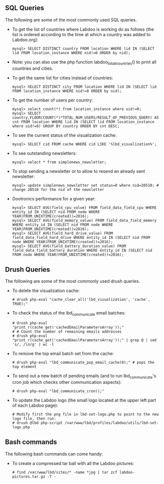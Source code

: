 ** SQL Queries

The following are some of the most commonly used SQL queries.

  - To get the list of countries where Labdoo is working do as follows (the list is ordered according to the time at which a country was added to Labdoo.org):

    #+BEGIN_EXAMPLE
    mysql> SELECT DISTINCT country FROM location WHERE lid IN (SELECT lid FROM location_instance WHERE nid!=0 ORDER by nid);
    #+END_EXAMPLE

  - Note: you can also use the php function labdoo_list_all_countries() to print all countries and cities.

  - To get the same list for cities instead of countries:

    #+BEGIN_EXAMPLE
    mysql> SELECT DISTINCT city FROM location WHERE lid IN (SELECT lid FROM location_instance WHERE nid!=0 ORDER by nid);
    #+END_EXAMPLE

  - To get the number of users per country: 

    #+BEGIN_EXAMPLE
    mysql> select count(*) from location_instance where uid!=0;
    mysql> SELECT country,FLOOR(COUNT(*)*TOTAL_NUM_USERS/RESULT_OF_PREVIOUS_QUERY) AS cnt FROM location WHERE lid IN (SELECT lid FROM location_instance where uid!=0) GROUP BY country ORDER BY cnt DESC;
    #+END_EXAMPLE

  - To see the current status of the visualization cache:

    #+BEGIN_EXAMPLE
    mysql> SELECT cid FROM cache WHERE cid LIKE '%lbd_visualization%';
    #+END_EXAMPLE

  - To see outstanding newsletters:
   
    #+BEGIN_EXAMPLE
    mysql> select * from simplenews_newsletter;
    #+END_EXAMPLE

  - To stop sending a newsletter or to allow to resend an already sent newsletter:

    #+BEGIN_EXAMPLE
    mysql> update simplenews_newsletter set status=0 where nid=20510; # change 20510 for the nid of the newsletter 
    #+END_EXAMPLE

  - Dootronics performance for a given year:

    #+BEGIN_EXAMPLE
    mysql> SELECT AVG(field_cpu_value) FROM field_data_field_cpu WHERE entity_id IN (SELECT nid FROM node WHERE YEAR(FROM_UNIXTIME(created))=2016);
    mysql> SELECT AVG(field_memory_value) FROM field_data_field_memory WHERE entity_id IN (SELECT nid FROM node WHERE YEAR(FROM_UNIXTIME(created))=2016);
    mysql> SELECT AVG(field_hard_drive_value) FROM field_data_field_hard_drive WHERE entity_id IN (SELECT nid FROM node WHERE YEAR(FROM_UNIXTIME(created))=2016);
    mysql> SELECT AVG(field_battery_duration_value) FROM field_data_field_battery_duration WHERE entity_id IN (SELECT nid FROM node WHERE YEAR(FROM_UNIXTIME(created))=2016);
    #+END_EXAMPLE


** Drush Queries

The following are some of the most commonly used drush queries.

  - To delete the visualization cache:
 
    #+BEGIN_EXAMPLE
    # drush php-eval "cache_clear_all('lbd_visualization', 'cache', TRUE);"
    #+END_EXAMPLE

  - To check the status of the lbd_communicate email batches:

    #+BEGIN_EXAMPLE
    # drush php-eval "print_r(cache_get('cachedEmailParametersArray'));" 
    # # Count the number of remaining emails addresses
    # drush php-eval "print_r(cache_get('cachedEmailParametersArray'));" | grep @ | sed 's/, /\n/g' | wc -l
    #+END_EXAMPLE

  - To remove the top email batch set from the cache:

    #+BEGIN_EXAMPLE
    # drush php-eval "lbd_communicate_pop_email_cache(0);" # pops the top element
    #+END_EXAMPLE

  - To send out a new batch of pending emails (and to run lbd_communicate's cron job which checks other communication aspects):

    #+BEGIN_EXAMPLE
    # drush php-eval "lbd_communicate_cron();" 
    #+END_EXAMPLE

  - To update the Labdoo logo (the small logo located at the upper left part of each Labdoo page):

    #+BEGIN_EXAMPLE
    # Modify first the png file in lbd-set-logo.php to point to the new logo file, then run:
    # drush @lbd php-script /var/www/lbd/profiles/labdoo/utils/lbd-set-logo.php 
    #+END_EXAMPLE

** Bash commands

The following bash commands can come handy:

  - To create a compressed tar ball with all the Labdoo pictures:
  
    #+BEGIN_EXAMPLE
    # find /var/www/lbd/sites/* -name *jpg | tar zcf labdoo-pictures.tar.gz -T -   
    #+END_EXAMPLE

